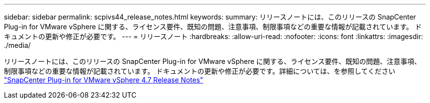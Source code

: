 ---
sidebar: sidebar 
permalink: scpivs44_release_notes.html 
keywords:  
summary: リリースノートには、このリリースの SnapCenter Plug-in for VMware vSphere に関する、ライセンス要件、既知の問題、注意事項、制限事項などの重要な情報が記載されています。 ドキュメントの更新や修正が必要です。 
---
= リリースノート
:hardbreaks:
:allow-uri-read: 
:nofooter: 
:icons: font
:linkattrs: 
:imagesdir: ./media/


リリースノートには、このリリースの SnapCenter Plug-in for VMware vSphere に関する、ライセンス要件、既知の問題、注意事項、制限事項などの重要な情報が記載されています。 ドキュメントの更新や修正が必要です。詳細については、を参照してください https://library.netapp.com/ecm/ecm_download_file/ECMLP2883356["SnapCenter Plug-in for VMware vSphere 4.7 Release Notes"^]
